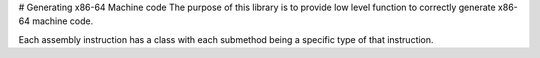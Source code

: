 # Generating x86-64 Machine code 
The purpose of this library is to provide low level function to correctly generate x86-64 machine code.

Each assembly instruction has a class with each submethod being a specific type of that instruction. 
